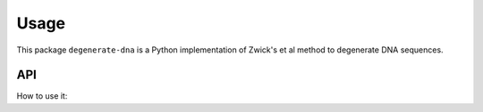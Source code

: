 =====
Usage
=====
This package ``degenerate-dna`` is a Python implementation of Zwick's et al method
to degenerate DNA sequences.

API
---
How to use it:

.. doctest::

    >>> from degenerate_dna import Degenera
    >>> dna = 'AAC'
    >>> res = Degenera(dna=dna, table=1, type='normal')
    >>> res.degenerate()
    >>> res.degenerated
    'AAY'

